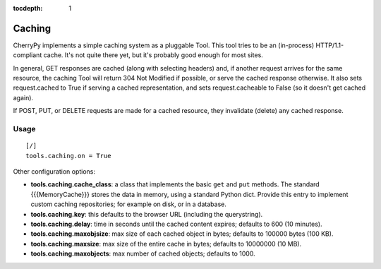 :tocdepth: 1

*******
Caching
*******

CherryPy implements a simple caching system as a pluggable Tool. This tool tries
to be an (in-process) HTTP/1.1-compliant cache. It's not quite there yet, but
it's probably good enough for most sites.

In general, GET responses are cached (along with selecting headers) and, if
another request arrives for the same resource, the caching Tool will return 304
Not Modified if possible, or serve the cached response otherwise. It also sets
request.cached to True if serving a cached representation, and sets request.cacheable
to False (so it doesn't get cached again).

If POST, PUT, or DELETE requests are made for a cached resource, they invalidate
(delete) any cached response.

Usage
=====

::

    [/]
    tools.caching.on = True

Other configuration options:

* **tools.caching.cache_class**: a class that implements the basic ``get`` and
  ``put`` methods. The standard {{{MemoryCache}}} stores the data in memory,
  using a standard Python dict. Provide this entry to implement custom caching
  repositories; for example on disk, or in a database.
* **tools.caching.key**: this defaults to the browser URL (including the querystring).
* **tools.caching.delay**: time in seconds until the cached content expires;
  defaults to 600 (10 minutes).
* **tools.caching.maxobjsize**: max size of each cached object in bytes;
  defaults to 100000 bytes (100 KB).
* **tools.caching.maxsize**: max size of the entire cache in bytes;
  defaults to 10000000 (10 MB).
* **tools.caching.maxobjects**: max number of cached objects; defaults to 1000.

